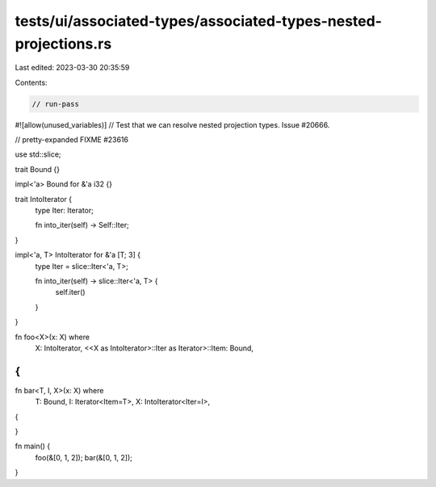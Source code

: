 tests/ui/associated-types/associated-types-nested-projections.rs
================================================================

Last edited: 2023-03-30 20:35:59

Contents:

.. code-block:: rs

    // run-pass
#![allow(unused_variables)]
// Test that we can resolve nested projection types. Issue #20666.

// pretty-expanded FIXME #23616

use std::slice;

trait Bound {}

impl<'a> Bound for &'a i32 {}

trait IntoIterator {
    type Iter: Iterator;

    fn into_iter(self) -> Self::Iter;
}

impl<'a, T> IntoIterator for &'a [T; 3] {
    type Iter = slice::Iter<'a, T>;

    fn into_iter(self) -> slice::Iter<'a, T> {
        self.iter()
    }
}

fn foo<X>(x: X) where
    X: IntoIterator,
    <<X as IntoIterator>::Iter as Iterator>::Item: Bound,
{
}

fn bar<T, I, X>(x: X) where
    T: Bound,
    I: Iterator<Item=T>,
    X: IntoIterator<Iter=I>,
{

}

fn main() {
    foo(&[0, 1, 2]);
    bar(&[0, 1, 2]);
}


